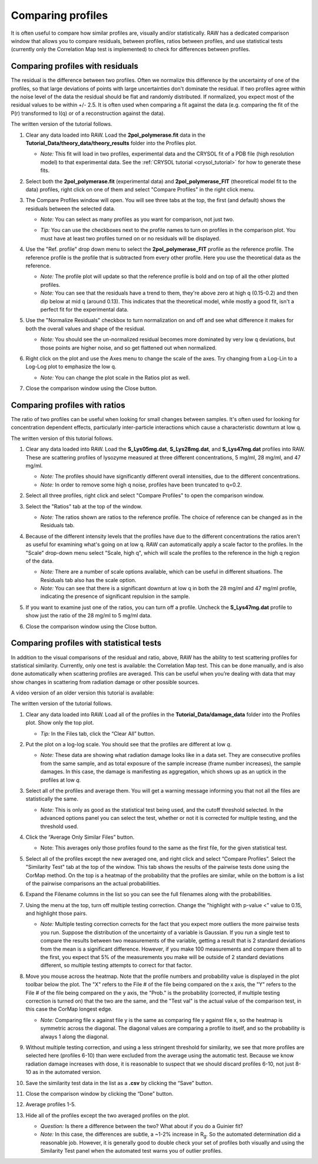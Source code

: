 Comparing profiles
^^^^^^^^^^^^^^^^^^^^^^^^^^
.. _s1p6:

It is often useful to compare how similar profiles are, visually and/or statistically.
RAW has a dedicated comparison window that allows you to compare residuals, between
profiles, ratios between profiles, and use statistical tests (currently only the
Correlation Map test is implemented) to check for differences between profiles.


Comparing profiles with residuals
####################################

The residual is the difference between two profiles. Often we normalize this
difference by the uncertainty of one of the profiles, so that large deviations
of points with large uncertainties don't dominate the residual. If two profiles
agree within the noise level of the data the residual should be flat and
randomly distributed. If normalized, you expect most of the residual values to
be within +/- 2.5. It is often used when comparing a fit against the data
(e.g. comparing the fit of the P(r) transformed to I(q) or of a reconstruction
against the data).

The written version of the tutorial follows.

#.  Clear any data loaded into RAW. Load the **2pol_polymerase.fit** data
    in the **Tutorial_Data/theory_data/theory_results** folder into the
    Profiles plot.

    *   *Note:* This fit will load in two profiles, experimental data and the
        CRYSOL fit of a PDB file (high resolution model) to that experimental
        data. See the :ref:`CRYSOL tutorial <crysol_tutorial>` for how to generate
        these fits.

#.  Select both the **2pol_polymerase.fit** (experimental data) and
    **2pol_polymerase_FIT** (theoretical model fit to the data) profiles,
    right click on one of them and select "Compare Profiles" in the right
    click menu.

    |compare_residual_right_click_png|

#.  The Compare Profiles window will open. You will see three tabs at the top,
    the first (and default) shows the residuals between the selected data.

    *   *Note:* You can select as many profiles as you want for comparison,
        not just two.

    *   *Tip:* You can use the checkboxes next to the profile names to turn on
        profiles in the comparison plot. You must have at least two profiles
        turned on or no residuals will be displayed.

        |compare_residual_main_png|

#.  Use the "Ref. profile" drop down menu to select the **2pol_polymerase_FIT**
    profile as the reference profile. The reference profile is the profile that
    is subtracted from every other profile. Here you use the theoretical data
    as the reference.

    *   *Note:* The profile plot will update so that the reference profile is
        bold and on top of all the other plotted profiles.

    *   *Note:* You can see that the residuals have a trend to them, they're
        above zero at high q (0.15-0.2) and then dip below at mid q (around 0.13).
        This indicates that the theoretical model, while mostly a good fit, isn't
        a perfect fit for the experimental data.

    |compare_residual_ref_png|

#.  Use the "Normalize Residuals" checkbox to turn normalization on and off and
    see what difference it makes for both the overall values and shape of the
    residual.

    *   *Note:* You should see the un-normalized residual becomes more dominated
        by very low q deviations, but those points are higher noise, and so get
        flattened out when normalized.

    |compare_residual_normalize_png|

#.  Right click on the plot and use the Axes menu to change the scale of the axes.
    Try changing from a Log-Lin to a Log-Log plot to emphasize the low q.

    *   *Note:* You can change the plot scale in the Ratios plot as well.

#.  Close the comparison window using the Close button.

Comparing profiles with ratios
#################################

The ratio of two profiles can be useful when looking for small changes between
samples. It's often used for looking for concentration dependent effects,
particularly inter-particle interactions which cause a characteristic downturn
at low q.

The written version of this tutorial follows.

#.  Clear any data loaded into RAW. Load the **S_Lys05mg.dat**, **S_Lys28mg.dat**,
    and **S_Lys47mg.dat** profiles into RAW. These are scattering profiles of
    lysozyme measured at three different concentrations, 5 mg/ml, 28 mg/ml, and
    47 mg/ml.

    *   *Note:* The profiles should have significantly different overall intensities,
        due to the different concentrations.

    *   *Note:* In order to remove some high q noise, profiles have been truncated
        to q=0.2.

#.  Select all three profiles, right click and select "Compare Profiles" to open
    the comparison window.

#.  Select the "Ratios" tab at the top of the window.

    *   *Note:* The ratios shown are ratios to the reference profile. The choice
        of reference can be changed as in the Residuals tab.

    |compare_ratios_tab_png|

#.  Because of the different intensity levels that the profiles have due to the
    different concentrations the ratios aren't as useful for examining what's
    going on at low q. RAW can automatically apply a scale factor to the profiles.
    In the "Scale" drop-down menu select "Scale, high q", which will scale the
    profiles to the reference in the high q region of the data.

    *   *Note:* There are a number of scale options available, which can be
        useful in different situations. The Residuals tab also has the scale
        option.

    *   *Note:* You can see that there is a significant downturn at low q in both
        the 28 mg/ml and 47 mg/ml profile, indicating the presence of significant
        repulsion in the sample.

    |compare_ratios_scale_png|

#.  If you want to examine just one of the ratios, you can turn off a profile.
    Uncheck the **S_Lys47mg.dat** profile to show just the ratio of the 28 mg/ml to
    5 mg/ml data.

    |compare_ratios_show_png|

#.  Close the comparison window using the Close button.

Comparing profiles with statistical tests
############################################

In addition to the visual comparisons of the residual and ratio, above, RAW
has the ability to test scattering profiles for statistical similarity. Currently, only one
test is available: the Correlation Map test. This can be done manually, and is also done
automatically when scattering profiles are averaged. This can be useful when you’re dealing
with data that may show changes in scattering from radiation damage or other possible sources.

A video version of an older version this tutorial is available:

.. raw:: html

    <style>.embed-container { position: relative; padding-bottom: 56.25%; height: 0; overflow: hidden; max-width: 100%; } .embed-container iframe, .embed-container object, .embed-container embed { position: absolute; top: 0; left: 0; width: 100%; height: 100%; }</style><div class='embed-container'><iframe src='https://www.youtube.com/embed/BPgWze8GjVI' frameborder='0' allowfullscreen></iframe></div>

The written version of the tutorial follows.

#.  Clear any data loaded into RAW. Load all of the profiles in the **Tutorial_Data/damage_data**
    folder into the Profiles plot. Show only the top plot.

    *   *Tip:* In the Files tab, click the “Clear All” button.

#.  Put the plot on a log-log scale. You should see that the profiles are different at low *q*\ .

    *   *Note:* These data are showing what radiation damage looks like in a data set. They
        are consecutive profiles from the same sample, and as total exposure of the sample
        increase (frame number increases), the sample damages. In this case, the damage
        is manifesting as aggregation, which shows up as an uptick in the profiles at low *q*\ .

    |similarity_main_png|

#.  Select all of the profiles and average them. You will get a warning message informing you
    that not all the files are statistically the same.

    *   *Note:* This is only as good as the statistical test being used, and the cutoff
        threshold selected. In the advanced options panel you can select the test, whether
        or not it is corrected for multiple testing, and the threshold used.

    |similarity_warning_png|

#.  Click the “Average Only Similar Files” button.

    *   Note: This averages only those profiles found to the same as the first file,
        for the given statistical test.

#.  Select all of the profiles except the new averaged one, and right click and
    select “Compare Profiles”. Select the "Similarity Test" tab at the top of the
    window. This tab shows the results of the pairwise tests done using the
    CorMap method. On the top is a heatmap of the probability that the profiles
    are similar, while on the bottom is a list of the pairwise comparisons
    an the actual probabilities.

    |similarity_window_png|

#.  Expand the Filename columns in the list so you can see the full filenames along
    with the probabilities.

    |similarity_window2_png|

#.  Using the menu at the top, turn off multiple testing correction. Change the
    "highlight with p-value <" value to 0.15, and highlight those pairs.

    *   *Note:* Multiple testing correction corrects for the fact that you expect
        more outliers the more pairwise tests you run. Suppose the distribution
        of the uncertainty of a variable is Gaussian. If you run a single test
        to compare the results between two measurements of the variable,
        getting a result that is 2 standard deviations from the mean is a
        significant difference. However, if you make 100 measurements and
        compare them all to the first, you expect that 5% of the measurements
        you make will be outside of 2 standard deviations different, so multiple
        testing attempts to correct for that factor.

    |similarity_highlight_png|

#.  Move you mouse across the heatmap. Note that the profile numbers and probability
    value is displayed in the plot toolbar below the plot. The "X" refers to the
    File # of the file being compared on the x axis, the "Y" refers to the File #
    of the file being compared on the y axis, the "Prob." is the probability
    (corrected, if multiple testing correction is turned on) that the two are
    the same, and the "Test val" is the actual value of the comparison test,
    in this case the CorMap longest edge.

    *   *Note:* Comparing file x against file y is the same as comparing file
        y against file x, so the heatmap is symmetric across the diagonal. The
        diagonal values are comparing a profile to itself, and so the probability
        is always 1 along the diagonal.

    |similarity_heatmap_png|

#.  Without multiple testing correction, and using a less stringent threshold for similarity,
    we see that more profiles are selected here (profiles 6-10) than were excluded from the
    average using the automatic test. Because we know radiation damage increases with dose,
    it is reasonable to suspect that we should discard profiles 6-10, not just 8-10 as in
    the automated version.

#.  Save the similarity test data in the list as a **.csv** by clicking the “Save” button.

#.  Close the comparison window by clicking the “Done” button.

#.  Average profiles 1-5.

#.  Hide all of the profiles except the two averaged profiles on the plot.

    *   *Question:* Is there a difference between the two? What about if you do a Guinier fit?

    *   *Note:* In this case, the differences are subtle, a ~1-2% increase in |Rg|. So
        the automated determination did a reasonable job. However, it is generally good
        to double check your set of profiles both visually and using the Similarity Test
        panel when the automated test warns you of outlier profiles.




.. |compare_residual_right_click_png| image:: images/compare_residual_right_click.png
    :target: ../_images/compare_residual_right_click.png
    :width: 300 px

.. |compare_residual_main_png| image:: images/compare_residual_main.png
    :target: ../_images/compare_residual_main.png

.. |compare_residual_ref_png| image:: images/compare_residual_ref.png
    :target: ../_images/compare_residual_ref.png

.. |compare_residual_normalize_png| image:: images/compare_residual_normalize.png
    :target: ../_images/compare_residual_normalize.png
    :width: 300 px

.. |compare_ratios_tab_png| image:: images/compare_ratios_tab.png
    :target: ../_images/compare_ratios_tab.png

.. |compare_ratios_scale_png| image:: images/compare_ratios_scale.png
    :target: ../_images/compare_ratios_scale.png

.. |compare_ratios_show_png| image:: images/compare_ratios_show.png
    :target: ../_images/compare_ratios_show.png
    :width: 300 px

.. |similarity_main_png| image:: images/similarity_main.png
    :target: ../_images/similarity_main.png

.. |similarity_warning_png| image:: images/similarity_warning.png
    :width: 500 px
    :target: ../_images/similarity_warning.png

.. |similarity_window_png| image:: images/similarity_window.png
    :width: 600 px
    :target: ../_images/similarity_window.png

.. |similarity_window2_png| image:: images/similarity_window2.png
    :target: ../_images/similarity_window2.png

.. |similarity_highlight_png| image:: images/similarity_highlight.png
    :target: ../_images/similarity_highlight.png

.. |similarity_heatmap_png| image:: images/similarity_heatmap.png
    :target: ../_images/similarity_heatmap.png
    :width: 400 px

.. |Rg| replace:: R\ :sub:`g`

